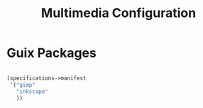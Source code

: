 #+TITLE: Multimedia Configuration

* Guix Packages

#+begin_src scheme :scheme guile :session guile :tangle .config/guix/manifests/multimedia.scm

(specifications->manifest
 '("gimp"
   "inkscape"
   ))

#+end_src
